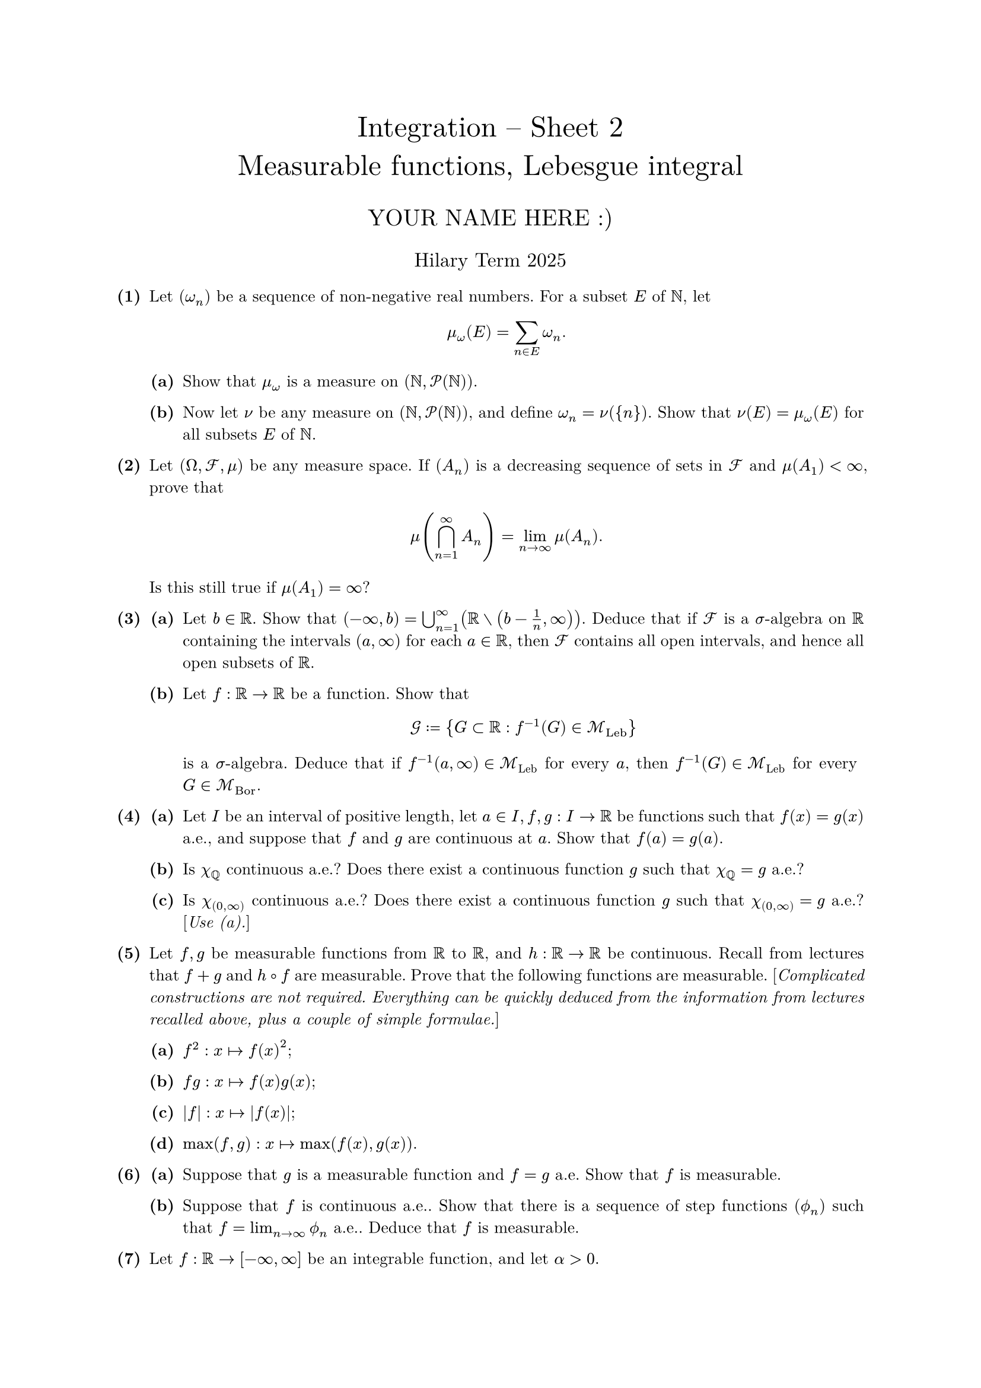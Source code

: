 #set text(size: 10pt, font: "New Computer Modern")
#set par(justify: true)
#set enum(numbering: n => [*(#n)*])
#let parts(body) = {set enum(numbering: n => strong(numbering("(a)",n))); body}
#let subparts(body) = {set enum(numbering: n => strong(numbering("(i)",n))); body}
#let solution(body) = block(
	stroke: 1pt + rgb(40, 40, 40, 200), radius: 1pt, width: 100%, inset: 1em, strong("Solution:") + v(0pt) + body
)
#let mb(body) = math.upright(math.bold(body))

#align(center, text(1.75em)[Integration -- Sheet 2\ Measurable functions, Lebesgue integral])
#align(center, text(1.4em)[YOUR NAME HERE :)])
#align(center, text(1.2em)[Hilary Term 2025])

// version uploaded 2024-10-05




	
+ /* 1 */ Let $(omega_(n))$ be a sequence of non-negative real numbers. For a subset $E$ of $bb(N)$, let $ 
		mu_(omega)(E)=sum_(n in E) omega_(n).
	 $
	#parts[
		+ /* 1a */ Show that $mu_(omega)$ is a measure on $(bb(N), cal(P)(bb(N)))$.
			
		+ /* 1b */ Now let $nu$ be any measure on $(bb(N), cal(P)(bb(N)))$, and define $omega_(n)=nu({n})$. Show that $nu(E)=mu_(omega)(E)$ for all subsets $E$ of $bb(N)$.
	]
	
	
	
+ /* 2 */ Let $(Omega, cal(F), mu)$ be any measure space. If $(A_(n))$ is a decreasing sequence of sets in $cal(F)$ and $mu(A_(1))<oo$, prove that $ 
		mu (sect.big_(n=1)^(oo) A_(n))=lim _(n -> oo) mu(A_(n)) .
	 $ Is this still true if $mu(A_(1))=oo$?
	
	
	
+ /* 3 */ #parts[
		+ /* 3a */ Let $b in bb(R)$. Show that $(-oo, b)=union.big_(n=1)^(oo)(bb(R) without (b-(1)/(n), oo ))$. Deduce that if $cal(F)$ is a $sigma$-algebra on $bb(R)$ containing the intervals $(a, oo)$ for each $a in bb(R)$, then $cal(F)$ contains all open intervals, and hence all open subsets of $bb(R)$.
			
		+ /* 3b */ Let $f: bb(R) -> bb(R)$ be a function. Show that $ 
				cal(G):= {G subset bb(R): f^(-1)(G) in cal(M)_(upright(L e b))}
			 $ is a $sigma$-algebra. Deduce that if $f^(-1)(a, oo) in cal(M)_("Leb")$ for every $a$, then $f^(-1)(G) in cal(M)_("Leb")$ for every $G in cal(M)_(upright(B o r))$.
	]
	
	
	
+ /* 4 */ #parts[
		+ /* 4a */ Let $I$ be an interval of positive length, let $a in I, f, g: I -> bb(R)$ be functions such that $f(x)=g(x)$ a.e., and suppose that $f$ and $g$ are continuous at $a$. Show that $f(a)=g(a)$.
			
		+ /* 4b */ Is $chi_(bb(Q))$ continuous a.e.? Does there exist a continuous function $g$ such that $chi_(bb(Q))=g$ a.e.?
			
		+ /* 4c */ Is $chi_((0, oo))$ continuous a.e.? Does there exist a continuous function $g$ such that $chi_((0, oo))=g$ a.e.? [_Use (a)._]
	]
	
	
	
+ /* 5 */ Let $f, g$ be measurable functions from $bb(R)$ to $bb(R)$, and $h: bb(R) -> bb(R)$ be continuous. Recall from lectures that $f+g$ and $h compose f$ are measurable. Prove that the following functions are measurable. [_Complicated constructions are not required. Everything can be quickly deduced from the information from lectures recalled above, plus a couple of simple formulae._]
	#parts[
		+ /* 5a */ $f^(2): x |-> f(x)^(2)$;
			
		+ /* 5b */ $f g: x |-> f(x) g(x)$;
			
		+ /* 5c */ $|f|: x |->|f(x)|$;
			
		+ /* 5d */ $max (f, g): x |-> max (f(x), g(x))$.
	]
	
	
	
+ /* 6 */ #parts[
		+ /* 6a */ Suppose that $g$ is a measurable function and $f=g$ a.e. Show that $f$ is measurable.
			
		+ /* 6b */ Suppose that $f$ is continuous a.e.. Show that there is a sequence of step functions $(phi.alt_(n))$ such that $f=lim_(n -> oo) phi.alt_(n)$ a.e.. Deduce that $f$ is measurable.
	]
	
	
	
+ /* 7 */ Let $f: bb(R) ->[-oo, oo]$ be an integrable function, and let $alpha>0$.
	#parts[
		+ /* 7a */ Show that $ 
				m({x:|f(x)| gt.eq.slant alpha}) lt.eq.slant (1)/(alpha) integral|f| .
			 $
			
		+ /* 7b */ Deduce that
			#subparts[
				+ /* 7bi */ $f(x) in bb(R)$ a.e.\ 
				+ /* 7bii */ If $integral|f|=0$, then $f(x)=0$ a.e..
			]
	]
	
	
	
+ /* 8 */ (Optional) Let $(Omega, cal(F), mu)$ be a measure space, $Omega_(*)$ be a set, and $f: Omega -> Omega_(*)$ be a function. Let $ 
		f_(*)(cal(F))={G subset Omega_(*): f^(-1)(G) in cal(F)}, wide
		(f_(*) mu)(G)=mu(f^(-1)(G)).
	 $
	#parts[
		+ /* 8a */ Show that $(Omega_(*), f_(*)(cal(F)), f_(*) mu)$ is a measure space.
			
		+ /* 8b */ Now let $(Omega, cal(F), mu)=(bb(R), cal(M)_(upright(B o r)), m)$, and $Omega_(*)=bb(R)$. Determine $f_(*)(cal(M)_(upright(B o r)))$ and $f_(*) m$ when
			#subparts[
				+ /* 8bi */ $f(x)=tan x$ if $cos x != 0$, and $f(x)=0$ if $cos x=0$;
					
				+ /* 8bii */ $f(x)=arctan x($ taking values in $(-pi / 2, pi / 2))$.
			]
	]